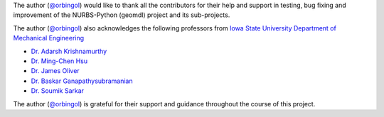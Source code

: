 The author (`@orbingol <https://github.com/orbingol>`_) would like to thank all the contributors for their help
and support in testing, bug fixing and improvement of the NURBS-Python (geomdl) project and its sub-projects.

The author (`@orbingol <https://github.com/orbingol>`_) also acknowledges the following professors from
`Iowa State University Department of Mechanical Engineering <https://www.me.iastate.edu/>`_

* `Dr. Adarsh Krishnamurthy <https://web.me.iastate.edu/idealab>`_
* `Dr. Ming-Chen Hsu <https://web.me.iastate.edu/jmchsu>`_
* `Dr. James Oliver <https://www.me.iastate.edu/faculty/profile/oliver>`_
* `Dr. Baskar Ganapathysubramanian <https://www.me.iastate.edu/bglab>`_
* `Dr. Soumik Sarkar <https://www.me.iastate.edu/faculty/profile/soumiks>`_

The author (`@orbingol <https://github.com/orbingol>`_) is grateful for their support and guidance throughout the course
of this project.
